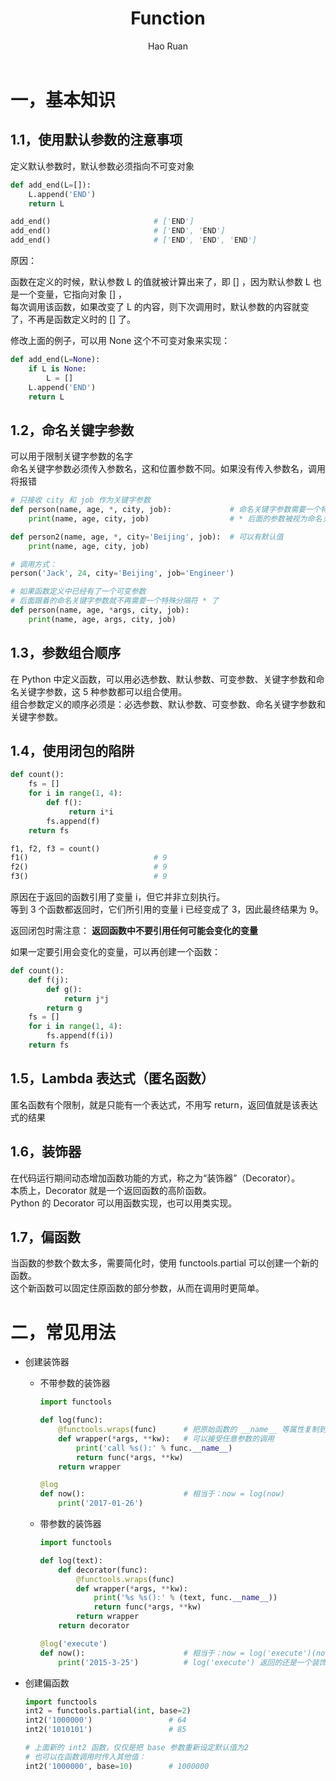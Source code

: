 #+TITLE:     Function
#+AUTHOR:    Hao Ruan
#+EMAIL:     ruanhao1116@gmail.com
#+LANGUAGE:  en
#+LINK_HOME: http://www.github.com/ruanhao
#+HTML_HEAD: <link rel="stylesheet" type="text/css" href="../css/style.css" />
#+OPTIONS:   H:2 num:nil \n:nil @:t ::t |:t ^:{} _:{} *:t TeX:t LaTeX:t
#+STARTUP:   showall

* 一，基本知识

** 1.1，使用默认参数的注意事项

定义默认参数时，默认参数必须指向不可变对象

#+BEGIN_SRC python
  def add_end(L=[]):
      L.append('END')
      return L

  add_end()                       # ['END']
  add_end()                       # ['END', 'END']
  add_end()                       # ['END', 'END', 'END']
#+END_SRC

原因：

函数在定义的时候，默认参数 L 的值就被计算出来了，即 [] ，因为默认参数 L 也是一个变量，它指向对象 [] ，\\
每次调用该函数，如果改变了 L 的内容，则下次调用时，默认参数的内容就变了，不再是函数定义时的 [] 了。

修改上面的例子，可以用 None 这个不可变对象来实现：

#+BEGIN_SRC python
  def add_end(L=None):
      if L is None:
          L = []
      L.append('END')
      return L
#+END_SRC


** 1.2，命名关键字参数

可以用于限制关键字参数的名字\\
命名关键字参数必须传入参数名，这和位置参数不同。如果没有传入参数名，调用将报错

#+BEGIN_SRC python
  # 只接收 city 和 job 作为关键字参数
  def person(name, age, *, city, job):             # 命名关键字参数需要一个特殊分隔符 *
      print(name, age, city, job)                  # * 后面的参数被视为命名关键字参数

  def person2(name, age, *, city='Beijing', job):  # 可以有默认值
      print(name, age, city, job)

  # 调用方式：
  person('Jack', 24, city='Beijing', job='Engineer')
#+END_SRC

#+BEGIN_SRC python
  # 如果函数定义中已经有了一个可变参数
  # 后面跟着的命名关键字参数就不再需要一个特殊分隔符 * 了
  def person(name, age, *args, city, job):
      print(name, age, args, city, job)
#+END_SRC


** 1.3，参数组合顺序

在 Python 中定义函数，可以用必选参数、默认参数、可变参数、关键字参数和命名关键字参数，这 5 种参数都可以组合使用。\\
组合参数定义的顺序必须是：必选参数、默认参数、可变参数、命名关键字参数和关键字参数。


** 1.4，使用闭包的陷阱

#+BEGIN_SRC python
  def count():
      fs = []
      for i in range(1, 4):
          def f():
               return i*i
          fs.append(f)
      return fs

  f1, f2, f3 = count()
  f1()                            # 9
  f2()                            # 9
  f3()                            # 9
#+END_SRC

原因在于返回的函数引用了变量 i，但它并非立刻执行。\\
等到 3 个函数都返回时，它们所引用的变量 i 已经变成了 3，因此最终结果为 9。

返回闭包时需注意： *返回函数中不要引用任何可能会变化的变量*

如果一定要引用会变化的变量，可以再创建一个函数：

#+BEGIN_SRC python
  def count():
      def f(j):
          def g():
              return j*j
          return g
      fs = []
      for i in range(1, 4):
          fs.append(f(i))
      return fs
#+END_SRC

** 1.5，Lambda 表达式（匿名函数）

匿名函数有个限制，就是只能有一个表达式，不用写 return，返回值就是该表达式的结果

** 1.6，装饰器

在代码运行期间动态增加函数功能的方式，称之为“装饰器”（Decorator）。\\
本质上，Decorator 就是一个返回函数的高阶函数。\\
Python 的 Decorator 可以用函数实现，也可以用类实现。

** 1.7，偏函数

当函数的参数个数太多，需要简化时，使用 functools.partial 可以创建一个新的函数。\\
这个新函数可以固定住原函数的部分参数，从而在调用时更简单。

* 二，常见用法

- 创建装饰器

  - 不带参数的装饰器

    #+BEGIN_SRC python
      import functools

      def log(func):
          @functools.wraps(func)      # 把原始函数的 __name__ 等属性复制到 wrapper 函数中
          def wrapper(*args, **kw):   # 可以接受任意参数的调用
              print('call %s():' % func.__name__)
              return func(*args, **kw)
          return wrapper
    #+END_SRC

    #+BEGIN_SRC python
      @log
      def now():                      # 相当于：now = log(now)
          print('2017-01-26')
    #+END_SRC

  - 带参数的装饰器

      #+BEGIN_SRC python
        import functools

        def log(text):
            def decorator(func):
                @functools.wraps(func)
                def wrapper(*args, **kw):
                    print('%s %s():' % (text, func.__name__))
                    return func(*args, **kw)
                return wrapper
            return decorator
      #+END_SRC

      #+BEGIN_SRC python
        @log('execute')
        def now():                      # 相当于：now = log('execute')(now)
            print('2015-3-25')          # log('execute') 返回的还是一个装饰器
      #+END_SRC

- 创建偏函数

  #+BEGIN_SRC python
    import functools
    int2 = functools.partial(int, base=2)
    int2('1000000')                 # 64
    int2('1010101')                 # 85

    # 上面新的 int2 函数，仅仅是把 base 参数重新设定默认值为2
    # 也可以在函数调用时传入其他值：
    int2('1000000', base=10)        # 1000000
  #+END_SRC
